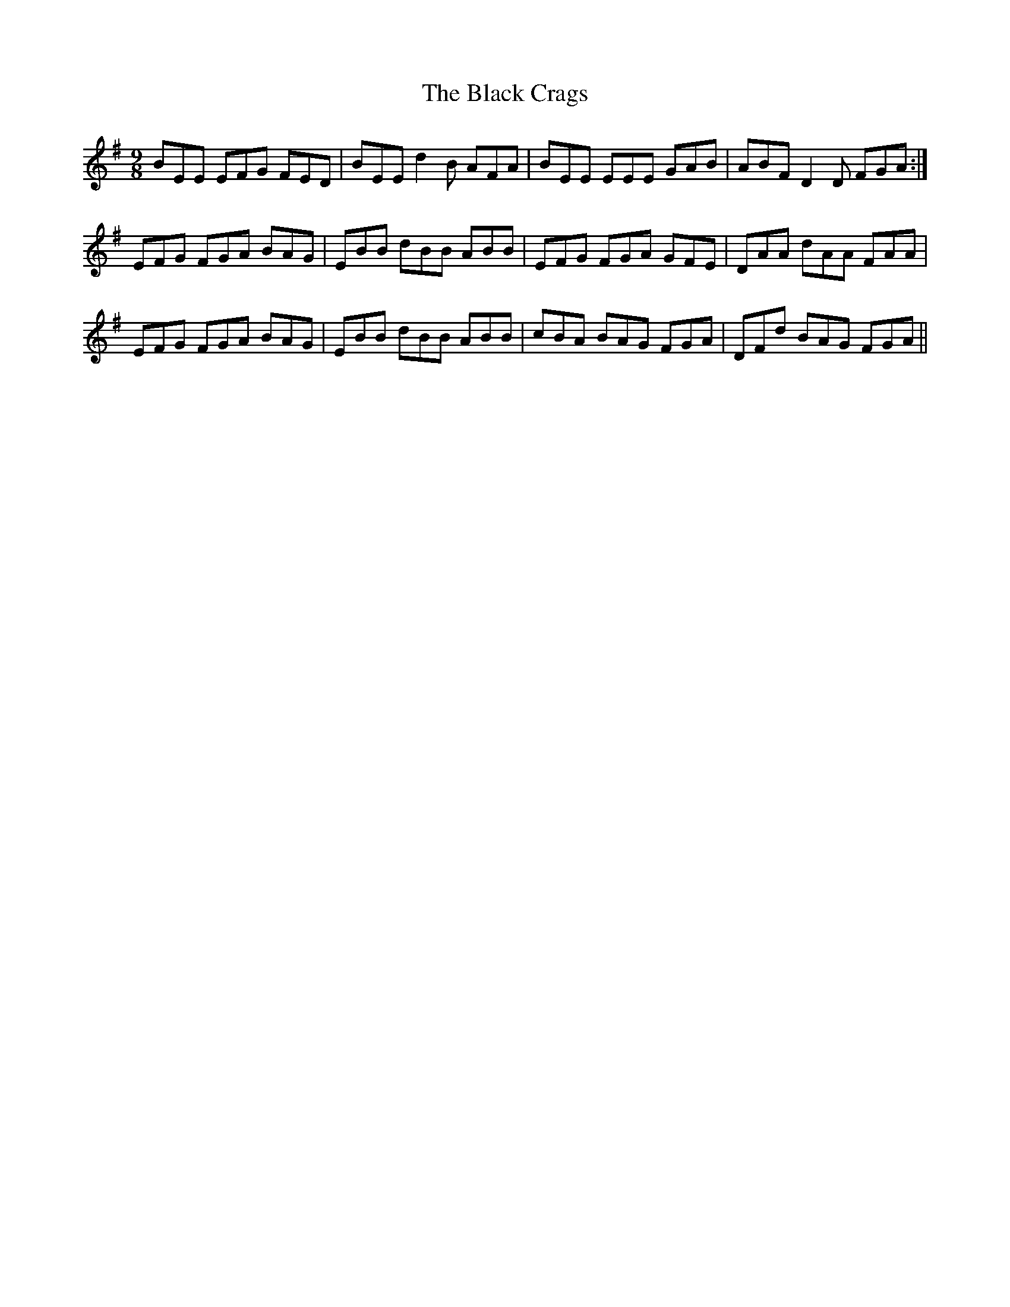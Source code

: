 X: 3820
T: Black Crags, The
R: slip jig
M: 9/8
K: Eminor
BEE EFG FED|BEE d2B AFA|BEE EEE GAB|ABF D2D FGA:|
EFG FGA BAG|EBB dBB ABB|EFG FGA GFE|DAA dAA FAA|
EFG FGA BAG|EBB dBB ABB|cBA BAG FGA|DFd BAG FGA||

